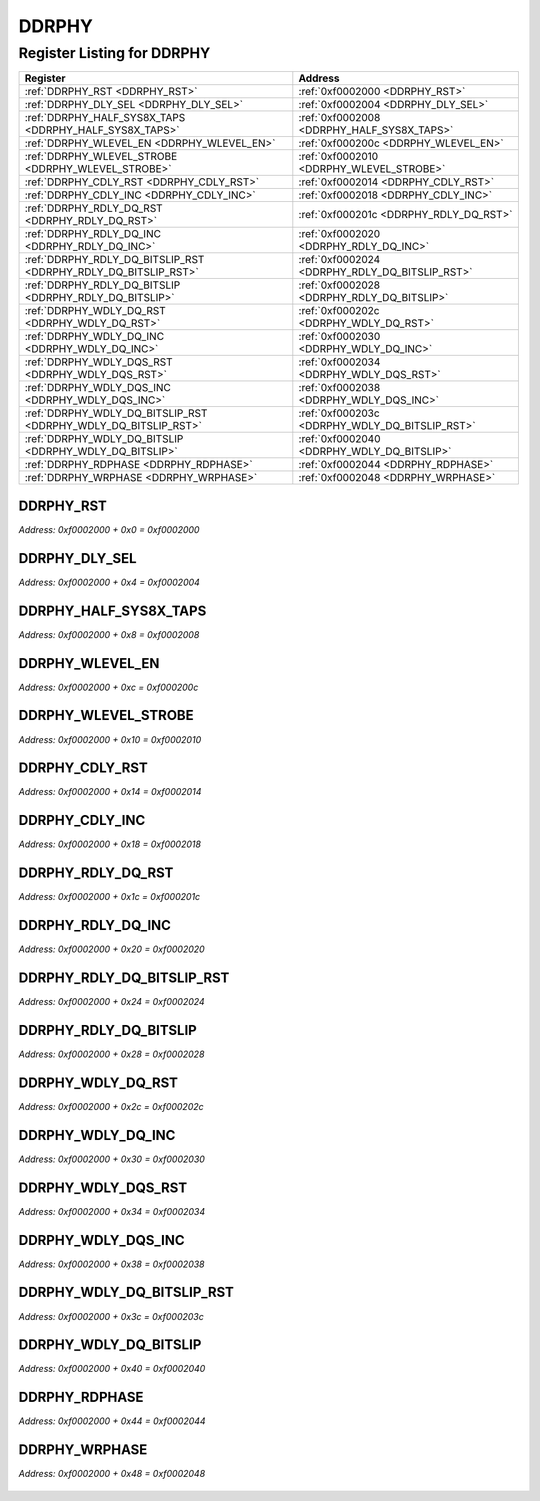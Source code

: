 DDRPHY
======

Register Listing for DDRPHY
---------------------------

+----------------------------------------------------------------+------------------------------------------------+
| Register                                                       | Address                                        |
+================================================================+================================================+
| :ref:`DDRPHY_RST <DDRPHY_RST>`                                 | :ref:`0xf0002000 <DDRPHY_RST>`                 |
+----------------------------------------------------------------+------------------------------------------------+
| :ref:`DDRPHY_DLY_SEL <DDRPHY_DLY_SEL>`                         | :ref:`0xf0002004 <DDRPHY_DLY_SEL>`             |
+----------------------------------------------------------------+------------------------------------------------+
| :ref:`DDRPHY_HALF_SYS8X_TAPS <DDRPHY_HALF_SYS8X_TAPS>`         | :ref:`0xf0002008 <DDRPHY_HALF_SYS8X_TAPS>`     |
+----------------------------------------------------------------+------------------------------------------------+
| :ref:`DDRPHY_WLEVEL_EN <DDRPHY_WLEVEL_EN>`                     | :ref:`0xf000200c <DDRPHY_WLEVEL_EN>`           |
+----------------------------------------------------------------+------------------------------------------------+
| :ref:`DDRPHY_WLEVEL_STROBE <DDRPHY_WLEVEL_STROBE>`             | :ref:`0xf0002010 <DDRPHY_WLEVEL_STROBE>`       |
+----------------------------------------------------------------+------------------------------------------------+
| :ref:`DDRPHY_CDLY_RST <DDRPHY_CDLY_RST>`                       | :ref:`0xf0002014 <DDRPHY_CDLY_RST>`            |
+----------------------------------------------------------------+------------------------------------------------+
| :ref:`DDRPHY_CDLY_INC <DDRPHY_CDLY_INC>`                       | :ref:`0xf0002018 <DDRPHY_CDLY_INC>`            |
+----------------------------------------------------------------+------------------------------------------------+
| :ref:`DDRPHY_RDLY_DQ_RST <DDRPHY_RDLY_DQ_RST>`                 | :ref:`0xf000201c <DDRPHY_RDLY_DQ_RST>`         |
+----------------------------------------------------------------+------------------------------------------------+
| :ref:`DDRPHY_RDLY_DQ_INC <DDRPHY_RDLY_DQ_INC>`                 | :ref:`0xf0002020 <DDRPHY_RDLY_DQ_INC>`         |
+----------------------------------------------------------------+------------------------------------------------+
| :ref:`DDRPHY_RDLY_DQ_BITSLIP_RST <DDRPHY_RDLY_DQ_BITSLIP_RST>` | :ref:`0xf0002024 <DDRPHY_RDLY_DQ_BITSLIP_RST>` |
+----------------------------------------------------------------+------------------------------------------------+
| :ref:`DDRPHY_RDLY_DQ_BITSLIP <DDRPHY_RDLY_DQ_BITSLIP>`         | :ref:`0xf0002028 <DDRPHY_RDLY_DQ_BITSLIP>`     |
+----------------------------------------------------------------+------------------------------------------------+
| :ref:`DDRPHY_WDLY_DQ_RST <DDRPHY_WDLY_DQ_RST>`                 | :ref:`0xf000202c <DDRPHY_WDLY_DQ_RST>`         |
+----------------------------------------------------------------+------------------------------------------------+
| :ref:`DDRPHY_WDLY_DQ_INC <DDRPHY_WDLY_DQ_INC>`                 | :ref:`0xf0002030 <DDRPHY_WDLY_DQ_INC>`         |
+----------------------------------------------------------------+------------------------------------------------+
| :ref:`DDRPHY_WDLY_DQS_RST <DDRPHY_WDLY_DQS_RST>`               | :ref:`0xf0002034 <DDRPHY_WDLY_DQS_RST>`        |
+----------------------------------------------------------------+------------------------------------------------+
| :ref:`DDRPHY_WDLY_DQS_INC <DDRPHY_WDLY_DQS_INC>`               | :ref:`0xf0002038 <DDRPHY_WDLY_DQS_INC>`        |
+----------------------------------------------------------------+------------------------------------------------+
| :ref:`DDRPHY_WDLY_DQ_BITSLIP_RST <DDRPHY_WDLY_DQ_BITSLIP_RST>` | :ref:`0xf000203c <DDRPHY_WDLY_DQ_BITSLIP_RST>` |
+----------------------------------------------------------------+------------------------------------------------+
| :ref:`DDRPHY_WDLY_DQ_BITSLIP <DDRPHY_WDLY_DQ_BITSLIP>`         | :ref:`0xf0002040 <DDRPHY_WDLY_DQ_BITSLIP>`     |
+----------------------------------------------------------------+------------------------------------------------+
| :ref:`DDRPHY_RDPHASE <DDRPHY_RDPHASE>`                         | :ref:`0xf0002044 <DDRPHY_RDPHASE>`             |
+----------------------------------------------------------------+------------------------------------------------+
| :ref:`DDRPHY_WRPHASE <DDRPHY_WRPHASE>`                         | :ref:`0xf0002048 <DDRPHY_WRPHASE>`             |
+----------------------------------------------------------------+------------------------------------------------+

DDRPHY_RST
^^^^^^^^^^

`Address: 0xf0002000 + 0x0 = 0xf0002000`


    .. wavedrom::
        :caption: DDRPHY_RST

        {
            "reg": [
                {"name": "rst", "bits": 1},
                {"bits": 31},
            ], "config": {"hspace": 400, "bits": 32, "lanes": 4 }, "options": {"hspace": 400, "bits": 32, "lanes": 4}
        }


DDRPHY_DLY_SEL
^^^^^^^^^^^^^^

`Address: 0xf0002000 + 0x4 = 0xf0002004`


    .. wavedrom::
        :caption: DDRPHY_DLY_SEL

        {
            "reg": [
                {"name": "dly_sel[7:0]", "bits": 8},
                {"bits": 24},
            ], "config": {"hspace": 400, "bits": 32, "lanes": 1 }, "options": {"hspace": 400, "bits": 32, "lanes": 1}
        }


DDRPHY_HALF_SYS8X_TAPS
^^^^^^^^^^^^^^^^^^^^^^

`Address: 0xf0002000 + 0x8 = 0xf0002008`


    .. wavedrom::
        :caption: DDRPHY_HALF_SYS8X_TAPS

        {
            "reg": [
                {"name": "half_sys8x_taps[4:0]", "attr": 'reset: 6', "bits": 5},
                {"bits": 27},
            ], "config": {"hspace": 400, "bits": 32, "lanes": 4 }, "options": {"hspace": 400, "bits": 32, "lanes": 4}
        }


DDRPHY_WLEVEL_EN
^^^^^^^^^^^^^^^^

`Address: 0xf0002000 + 0xc = 0xf000200c`


    .. wavedrom::
        :caption: DDRPHY_WLEVEL_EN

        {
            "reg": [
                {"name": "wlevel_en", "bits": 1},
                {"bits": 31},
            ], "config": {"hspace": 400, "bits": 32, "lanes": 4 }, "options": {"hspace": 400, "bits": 32, "lanes": 4}
        }


DDRPHY_WLEVEL_STROBE
^^^^^^^^^^^^^^^^^^^^

`Address: 0xf0002000 + 0x10 = 0xf0002010`


    .. wavedrom::
        :caption: DDRPHY_WLEVEL_STROBE

        {
            "reg": [
                {"name": "wlevel_strobe", "bits": 1},
                {"bits": 31},
            ], "config": {"hspace": 400, "bits": 32, "lanes": 4 }, "options": {"hspace": 400, "bits": 32, "lanes": 4}
        }


DDRPHY_CDLY_RST
^^^^^^^^^^^^^^^

`Address: 0xf0002000 + 0x14 = 0xf0002014`


    .. wavedrom::
        :caption: DDRPHY_CDLY_RST

        {
            "reg": [
                {"name": "cdly_rst", "bits": 1},
                {"bits": 31},
            ], "config": {"hspace": 400, "bits": 32, "lanes": 4 }, "options": {"hspace": 400, "bits": 32, "lanes": 4}
        }


DDRPHY_CDLY_INC
^^^^^^^^^^^^^^^

`Address: 0xf0002000 + 0x18 = 0xf0002018`


    .. wavedrom::
        :caption: DDRPHY_CDLY_INC

        {
            "reg": [
                {"name": "cdly_inc", "bits": 1},
                {"bits": 31},
            ], "config": {"hspace": 400, "bits": 32, "lanes": 4 }, "options": {"hspace": 400, "bits": 32, "lanes": 4}
        }


DDRPHY_RDLY_DQ_RST
^^^^^^^^^^^^^^^^^^

`Address: 0xf0002000 + 0x1c = 0xf000201c`


    .. wavedrom::
        :caption: DDRPHY_RDLY_DQ_RST

        {
            "reg": [
                {"name": "rdly_dq_rst", "bits": 1},
                {"bits": 31},
            ], "config": {"hspace": 400, "bits": 32, "lanes": 4 }, "options": {"hspace": 400, "bits": 32, "lanes": 4}
        }


DDRPHY_RDLY_DQ_INC
^^^^^^^^^^^^^^^^^^

`Address: 0xf0002000 + 0x20 = 0xf0002020`


    .. wavedrom::
        :caption: DDRPHY_RDLY_DQ_INC

        {
            "reg": [
                {"name": "rdly_dq_inc", "bits": 1},
                {"bits": 31},
            ], "config": {"hspace": 400, "bits": 32, "lanes": 4 }, "options": {"hspace": 400, "bits": 32, "lanes": 4}
        }


DDRPHY_RDLY_DQ_BITSLIP_RST
^^^^^^^^^^^^^^^^^^^^^^^^^^

`Address: 0xf0002000 + 0x24 = 0xf0002024`


    .. wavedrom::
        :caption: DDRPHY_RDLY_DQ_BITSLIP_RST

        {
            "reg": [
                {"name": "rdly_dq_bitslip_rst", "bits": 1},
                {"bits": 31},
            ], "config": {"hspace": 400, "bits": 32, "lanes": 4 }, "options": {"hspace": 400, "bits": 32, "lanes": 4}
        }


DDRPHY_RDLY_DQ_BITSLIP
^^^^^^^^^^^^^^^^^^^^^^

`Address: 0xf0002000 + 0x28 = 0xf0002028`


    .. wavedrom::
        :caption: DDRPHY_RDLY_DQ_BITSLIP

        {
            "reg": [
                {"name": "rdly_dq_bitslip", "bits": 1},
                {"bits": 31},
            ], "config": {"hspace": 400, "bits": 32, "lanes": 4 }, "options": {"hspace": 400, "bits": 32, "lanes": 4}
        }


DDRPHY_WDLY_DQ_RST
^^^^^^^^^^^^^^^^^^

`Address: 0xf0002000 + 0x2c = 0xf000202c`


    .. wavedrom::
        :caption: DDRPHY_WDLY_DQ_RST

        {
            "reg": [
                {"name": "wdly_dq_rst", "bits": 1},
                {"bits": 31},
            ], "config": {"hspace": 400, "bits": 32, "lanes": 4 }, "options": {"hspace": 400, "bits": 32, "lanes": 4}
        }


DDRPHY_WDLY_DQ_INC
^^^^^^^^^^^^^^^^^^

`Address: 0xf0002000 + 0x30 = 0xf0002030`


    .. wavedrom::
        :caption: DDRPHY_WDLY_DQ_INC

        {
            "reg": [
                {"name": "wdly_dq_inc", "bits": 1},
                {"bits": 31},
            ], "config": {"hspace": 400, "bits": 32, "lanes": 4 }, "options": {"hspace": 400, "bits": 32, "lanes": 4}
        }


DDRPHY_WDLY_DQS_RST
^^^^^^^^^^^^^^^^^^^

`Address: 0xf0002000 + 0x34 = 0xf0002034`


    .. wavedrom::
        :caption: DDRPHY_WDLY_DQS_RST

        {
            "reg": [
                {"name": "wdly_dqs_rst", "bits": 1},
                {"bits": 31},
            ], "config": {"hspace": 400, "bits": 32, "lanes": 4 }, "options": {"hspace": 400, "bits": 32, "lanes": 4}
        }


DDRPHY_WDLY_DQS_INC
^^^^^^^^^^^^^^^^^^^

`Address: 0xf0002000 + 0x38 = 0xf0002038`


    .. wavedrom::
        :caption: DDRPHY_WDLY_DQS_INC

        {
            "reg": [
                {"name": "wdly_dqs_inc", "bits": 1},
                {"bits": 31},
            ], "config": {"hspace": 400, "bits": 32, "lanes": 4 }, "options": {"hspace": 400, "bits": 32, "lanes": 4}
        }


DDRPHY_WDLY_DQ_BITSLIP_RST
^^^^^^^^^^^^^^^^^^^^^^^^^^

`Address: 0xf0002000 + 0x3c = 0xf000203c`


    .. wavedrom::
        :caption: DDRPHY_WDLY_DQ_BITSLIP_RST

        {
            "reg": [
                {"name": "wdly_dq_bitslip_rst", "bits": 1},
                {"bits": 31},
            ], "config": {"hspace": 400, "bits": 32, "lanes": 4 }, "options": {"hspace": 400, "bits": 32, "lanes": 4}
        }


DDRPHY_WDLY_DQ_BITSLIP
^^^^^^^^^^^^^^^^^^^^^^

`Address: 0xf0002000 + 0x40 = 0xf0002040`


    .. wavedrom::
        :caption: DDRPHY_WDLY_DQ_BITSLIP

        {
            "reg": [
                {"name": "wdly_dq_bitslip", "bits": 1},
                {"bits": 31},
            ], "config": {"hspace": 400, "bits": 32, "lanes": 4 }, "options": {"hspace": 400, "bits": 32, "lanes": 4}
        }


DDRPHY_RDPHASE
^^^^^^^^^^^^^^

`Address: 0xf0002000 + 0x44 = 0xf0002044`


    .. wavedrom::
        :caption: DDRPHY_RDPHASE

        {
            "reg": [
                {"name": "rdphase[1:0]", "attr": 'reset: 1', "bits": 2},
                {"bits": 30},
            ], "config": {"hspace": 400, "bits": 32, "lanes": 4 }, "options": {"hspace": 400, "bits": 32, "lanes": 4}
        }


DDRPHY_WRPHASE
^^^^^^^^^^^^^^

`Address: 0xf0002000 + 0x48 = 0xf0002048`


    .. wavedrom::
        :caption: DDRPHY_WRPHASE

        {
            "reg": [
                {"name": "wrphase[1:0]", "attr": 'reset: 2', "bits": 2},
                {"bits": 30},
            ], "config": {"hspace": 400, "bits": 32, "lanes": 4 }, "options": {"hspace": 400, "bits": 32, "lanes": 4}
        }


